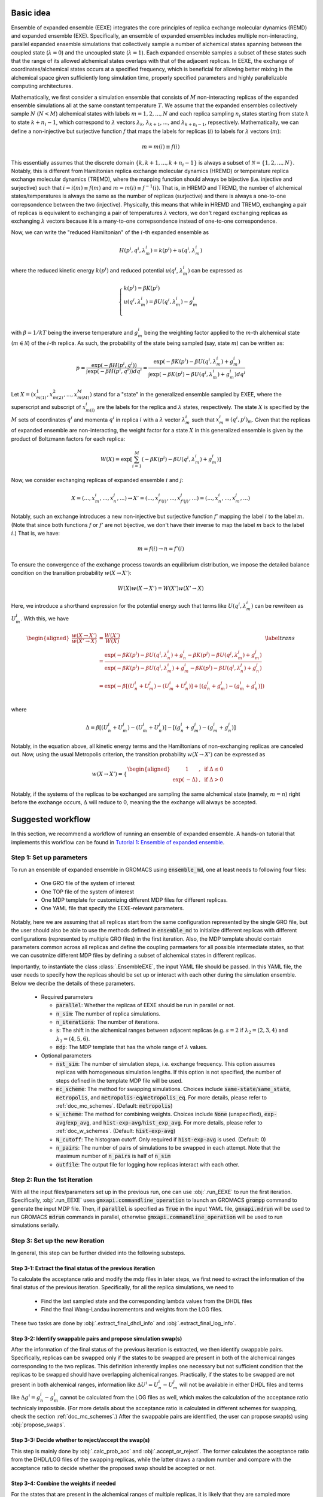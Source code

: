.. _doc_basic_idea:

Basic idea
==========
Ensemble of expanded ensemble (EEXE) integrates the core principles of replica exchange 
molecular dynamics (REMD) and expanded ensemble (EXE).  Specifically, an ensemble of 
expanded ensembles includes multiple non-interacting, parallel expanded ensemble simulations 
that collectively sample a number of alchemical states spanning between the coupled state 
(:math:`\lambda=0`) and the uncoupled state (:math:`\lambda=1`). Each expanded ensemble 
samples a subset of these states such that the range of its allowed alchemical states 
overlaps with that of the adjacent replicas. In EEXE, the exchange of coordinates/alchemical 
states occurs at a specified frequency, which is beneficial for allowing better mixing 
in the alchemical space given sufficiently long simulation time, properly specified parameters 
and highly parallelizable computing architectures. 

Mathematically, we first consider a simulation ensemble that consists of :math:`M` non-interacting replicas 
of the expanded ensemble simulations all at the same constant temperature :math:`T`. We assume 
that the expanded ensembles collectively sample :math:`N` (:math:`N < M`) alchemical states with 
labels :math:`m=1, 2, ..., N` and each replica sampling :math:`n_i` states starting from state 
:math:`k` to state :math:`k + n_i -1`, which correspond to :math:`\lambda` vectors :math:`\lambda_k`, 
:math:`\lambda_{k+1}`, ..., and :math:`\lambda_{k+n_i-1}`, repsectively. Mathematically, we can 
define a non-injective but surjective function :math:`f` that maps the labels for replicas 
(:math:`i`) to labels for :math:`\lambda` vectors (:math:`m`): 

.. math::
   m=m(i) \equiv f(i)

This essentially assumes that the discrete domain  :math:`\left \{k, k+1, ..., k+n_i-1 \right \}` 
is always a subset of :math:`\mathcal{N} = \left \{1, 2, ..., N \right \}`. Notably, this is 
different from Hamiltonian replica exchange molecular dynamics (HREMD) or temperature replica exchange 
molecular dynamics (TREMD), where the mapping function should always be bijective (i.e. injective and 
surjective) such that :math:`i=i(m) \equiv f(m)` and :math:`m=m(i) \equiv f^{-1}(i)`. That is, in HREMD 
and TREMD, the number of alchemical states/temperatures is always the same as the number of replicas 
(surjective) and there is always a one-to-one correpsondence between the two (injective). Physically, 
this means that while in HREMD and TREMD, exchanging a pair of replicas is equivalent to exchanging 
a pair of temperatures :math:`\lambda` vectors, we don't regard exchanging replicas as exchanging :math:`\lambda`
vectors because it is a many-to-one correpsondence instead of one-to-one correspondence.

Now, we can write the "reduced Hamiltonian" of the :math:`i`-th expanded ensemble as 

.. math::
  H(p^{i}, q^{i}, \lambda_{m}^{i}) = k(p^{i}) + u(q^{i}, \lambda_{m}^{i})

where the reduced kinetic energy :math:`k(p^{i})` and reduced potential 
:math:`u(q^{i}`, :math:`\lambda_{m}^{i})` can be expressed as 

.. math::
  \begin{cases} 
  k(p^i) = \beta K(p^{i}) \\       
  u(q^i, \lambda^{i}_{m}) = \beta U(q^{i}, \lambda^{i}_{m}) - g^{i}_{m}\\
  \end{cases}

with :math:`\beta=1/kT` being the inverse temperature and :math:`g^{i}_{m}` being the weighting factor 
applied to the :math:`m`-th alchemical state (:math:`m \in \mathcal{N}`) of 
the :math:`i`-th replica. As such, the probability of the state being sampled (say, state :math:`m`) 
can be written as:

.. math::
  p = \frac{\exp(-\beta H(p^{i}, q^{i}))}{\int \exp(-\beta H(p^{i}, q^{i})) dq^{i}}=\frac{\exp(-\beta K(p^{i}) -\beta U(q^i, \lambda^{i}_{m}) + g^{i}_{m})}{\int \exp(-\beta K(p^{i}) -\beta U(q^i, \lambda^{i}_{m}) + g^{i}_{m}) dq^{i}}

Let :math:`X=(x^{1}_{m(1)}, x^{2}_{m(2)}, ..., x^{M}_{m(M)})` stand for a "state" in the generalized ensemble 
sampled by EXEE, where the superscript and subscript of :math:`x^{i}_{m(i)}` are the labels for the 
replica and :math:`\lambda` states, respectively. The state :math:`X` is specified by the :math:`M` sets of 
coordinates :math:`q^{i}` and momenta :math:`q^{i}` in replica :math:`i` with a :math:`\lambda` vector 
:math:`\lambda^{i}_{m}` such that :math:`x^{i}_{m}\equiv(q^{i}, p^{i})_m`. Given that the replicas of 
expanded ensemble are non-interacting, the weight factor for a state :math:`X` in this generalized ensemble 
is given by the product of Boltzmann factors for each replica:

.. math::
  W(X) = \exp \left [\sum^{M}_{i=1} (-\beta K(p^{i}) -\beta U(q^i, \lambda^{i}_{m}) + g^{i}_{m})\right ]

Now, we consider exchanging replicas of expanded ensemble :math:`i` and :math:`j`:

.. math::
  X = (..., x_{m}^{i}, ..., x_{n}^{j}, ...) \rightarrow X' = (..., x_{f'(i)}^{i}, ..., x_{f'(j)}^{j}, ...) = (..., x_{n}^{i}, ..., x_{m}^{j}, ...)

Notably, such an exchange introduces a new non-injective but surjective function :math:`f'` mapping the label 
:math:`i` to the label :math:`m`. (Note that since both functions :math:`f` or :math:`f'` are not bijective, 
we don't have their inverse to map the label :math:`m` back to the label :math:`i`.) That is, we have:

.. math::
  m = f(i) \rightarrow n=f'(i)

To ensure the convergence of the exchange process towards an equilibrium distribution, we impose the detailed 
balance condition on the transition probability :math:`w(X \rightarrow X')`:

.. math::
  W(X)w(X \rightarrow X') = W(X')w(X' \rightarrow X)

Here, we introduce a shorthand expression for the potential energy such that terms like :math:`U(q^i, \lambda^{i}_{m})` 
can be rewriteen as :math:`U^i_m`. With this, we have

.. math::
  \begin{aligned}
  \frac{w(X \rightarrow X')}{w(X' \rightarrow X)} & = \frac{W(X')}{W(X)} \\
          & = \frac{\exp(-\beta K(p^{i}) -\beta U(q^{i}, \lambda^{i}_{n}) + g^{i}_{n} -\beta K(p^{j}) -\beta U(q^{j}, \lambda^{j}_{m}) + g^{j}_{m})}{\exp(-\beta K(p^{i}) -\beta U(q^{i}, \lambda^{i}_{m}) + g^{i}_{m} -\beta K(p^{j}) -\beta U(q^{j}, \lambda^{j}_{n}) + g^{j}_{n})} \\
          & = \exp(-\beta[(U^i_n + U^j_m) - (U^i_m+U^j_n)] + [(g^i_n+g^j_m)-(g^i_m+g^j_n)]) \\
  \end{aligned}
  \label{trans}

where

.. math::
  \Delta = \beta[(U^i_n + U^j_m) - (U^i_m+U^j_n)] - [(g^i_n+g^j_m)-(g^i_m+g^j_n)] 

Notably, in the equation above, all kinetic energy terms and the Hamiltonians of non-exchanging 
replicas are canceled out. Now, using the usual Metropolis criterion, the transition probability 
:math:`w(X \rightarrow X')` can be expressed as

.. math::
  w(X \rightarrow X') = 
  \begin{cases} 
    \begin{aligned}
      &1 &, \;\text{if} \;\Delta \leq 0 \\
      \exp(&-\Delta) &, \;\text{if} \;\Delta >0
    \end{aligned}
  \end{cases}

Notably, if the systems of the replicas to be exchanged are sampling the same alchemical 
state (namely, :math:`m=n`) right before the exchange occurs, :math:`\Delta` will reduce to 
0, meaning the the exchange will always be accepted. 

Suggested workflow
==================
In this section, we recommend a workflow of running an ensemble of expanded ensemble. 
A hands-on tutorial that implements this workflow can be found in `Tutorial 1: Ensemble of expanded ensemble`_. 

.. _`Tutorial 1: Ensemble of expanded ensemble`: examples/EEXE_tutorial.ipynb


Step 1: Set up parameters
-------------------------
To run an ensemble of expanded ensemble in GROMACS using :code:`ensemble_md`, one at 
least needs to following four files:

  - One GRO file of the system of interest
  - One TOP file of the system of interest
  - One MDP template for customizing different MDP files for different replicas. 
  - One YAML file that specify the EEXE-relevant parameters.

Notably, here we are assuming that all replicas start from the same configuration represented 
by the single GRO file, but the user should also be able to use the methods defined in 
:code:`ensemble_md` to initialize different replicas with different configurations (represented by
multiple GRO files) in the first iteration. Also, the MDP template should contain parameters 
common across all replicas and define the coupling parmaeters for all possible intermediate states,
so that we can cusotmize different MDP files by defining a subset of alchemical states in different 
replicas. 

Importantly, to instantiate the class :class:`.EnsembleEXE`, the input YAML file should be passed.
In this YAML file, the user needs to specify how the replicas should be set up or interact with each 
other during the simulation ensemble. Below we decribe the details of these parameters.

  - Required parameters

    - :code:`parallel`: Whether the replicas of EEXE should be run in parallel or not.
    - :code:`n_sim`: The number of replica simulations.
    - :code:`n_iterations`: The number of iterations.
    - :code:`s`: The shift in the alchemical ranges between adjacent replicas (e.g. :math:`s = 2` if :math:`λ_2 = (2, 3, 4)` and :math:`λ_3 = (4, 5, 6)`.
    - :code:`mdp`: The MDP template that has the whole range of :math:`λ` values.

  - Optional parameters

    - :code:`nst_sim`: The number of simulation steps, i.e. exchange frequency. This option assumes replicas with homogeneous simulation lengths. If this option is not specified, the number of steps defined in the template MDP file will be used. 
    - :code:`mc_scheme`: The method for swapping simulations. Choices include :code:`same-state`/:code:`same_state`, :code:`metropolis`, and :code:`metropolis-eq`/:code:`metropolis_eq`. For more details, please refer to :ref:`doc_mc_schemes`. (Default: :code:`metropolis`)
    - :code:`w_scheme`: The method for combining weights. Choices include :code:`None` (unspecified), :code:`exp-avg`/:code:`exp_avg`, and :code:`hist-exp-avg`/:code:`hist_exp_avg`. For more details, please refer to :ref:`doc_w_schemes`. (Default: :code:`hist-exp-avg`)
    - :code:`N_cutoff`: The histogram cutoff. Only required if :code:`hist-exp-avg` is used. (Default: 0)
    - :code:`n_pairs`: The number of pairs of simulations to be swapped in each attempt. Note that the maximum number of :code:`n_pairs` is half of :code:`n_sim`
    - :code:`outfile`: The output file for logging how replicas interact with each other. 

Step 2: Run the 1st iteration
-----------------------------
With all the input files/parameters set up in the previous run, one can use :obj:`.run_EEXE` to run the 
first iteration. Specifically, :obj:`.run_EEXE` uses :code:`gmxapi.commandline_operation` to launch an GROMACS
:code:`grompp` command to generate the input MDP file. Then, if :code:`parallel` is specified as :code:`True` 
in the input YAML file, :code:`gmxapi.mdrun` will be used to run GROMACS :code:`mdrun` commands in parallel, 
otherwise :code:`gmxapi.commandline_operation` will be used to run simulations serially.

Step 3: Set up the new iteration
--------------------------------
In general, this step can be further divided into the following substeps.

Step 3-1: Extract the final status of the previous iteration
~~~~~~~~~~~~~~~~~~~~~~~~~~~~~~~~~~~~~~~~~~~~~~~~~~~~~~~~~~~~
To calculate the acceptance ratio and modify the mdp files in later steps, we first need to extract the information
of the final status of the previous iteration. Specifically, for all the replica simulations, we need to

  - Find the last sampled state and the corresponding lambda values from the DHDL files
  - Find the final Wang-Landau incrementors and weights from the LOG files. 

These two tasks are done by :obj:`.extract_final_dhdl_info` and :obj:`.extract_final_log_info`.

Step 3-2: Identify swappable pairs and propose simulation swap(s)
~~~~~~~~~~~~~~~~~~~~~~~~~~~~~~~~~~~~~~~~~~~~~~~~~~~~~~~~~~~~~~~~~
After the information of the final status of the previous iteration is extracted, we then identify swappable pairs.
Specifically, replicas can be swapped only if the states to be swapped are present in both of the alchemical ranges 
corresponding to the two replicas. This definition inherently implies one necessary but not sufficient condition that 
the replicas to be swapped should have overlapping alchemical ranges. Practically, if the states to be swapped are 
not present in both alchemical ranges, information like :math:`\Delta U^i=U^i_n-U^j_m` will not be available 
in either DHDL files and terms like :math:`\Delta g^i=g^i_n-g^i_m` cannot be calculated from the LOG files as well, which 
makes the calculation of the acceptance ratio technicaly impossible. (For more details about the acceptance ratio is calculated
in different schemes for swapping, check the section :ref:`doc_mc_schemes`.) After the swappable pairs are identified, 
the user can propose swap(s) using :obj:`propose_swaps`. 

Step 3-3: Decide whether to reject/accept the swap(s)
~~~~~~~~~~~~~~~~~~~~~~~~~~~~~~~~~~~~~~~~~~~~~~~~~~~~~
This step is mainly done by :obj:`.calc_prob_acc` and :obj:`.accept_or_reject`. The former calculates the acceptance 
ratio from the DHDL/LOG files of the swapping replicas, while the latter draws a random number and compare with the 
acceptance ratio to decide whether the proposed swap should be accepted or not.

Step 3-4: Combine the weights if needed
~~~~~~~~~~~~~~~~~~~~~~~~~~~~~~~~~~~~~~~
For the states that are present in the alchemical ranges of multiple replicas, it is likely that they are 
sampled more frequenly overall. To leverage the fact that we collect more statistics for these states, it is recoomended 
that the weights of these states be combined across all replicas that sampled these states. This task can be completed by
:obj:`combine_wieghts`, with the desired method specified in the input YAML file. For more details about different 
methods for combining weights across different replicas, please refer to the section :ref:`doc_w_schemes`.


Step 3-5: Modify the MDP files and swap out the GRO files (if needed)
~~~~~~~~~~~~~~~~~~~~~~~~~~~~~~~~~~~~~~~~~~~~~~~~~~~~~~~~~~~~~~~~~~~~~
Once it has been figured out whether there is a pair of simulations to be swapped, the user should set up the input 
fils for the next iteration. In principle, the new iteration should inherit the final status of the previous iteration. 
This means:

  - For each replica, the input configuration for initializing a new iterations should be the output configuraiton of the previous iteration. If replicas :math:`i` and :math:`j` should be swapped, the new iteration of replica :math:`i` should be intialized by the output configuration of :math:`j` and vice versa. (Instead of exchanging the mdp files, we recommend swapping out the coordinate files to exchange replicas.)
  - For each replica, the MDP file for the new iteration should be the same as the one used in the previous iteartion except that parameters like :code:`tinit`, :code:`init-lambda-state`, :code:`init-wl-delta`, and :code:`init-lambda-weights` should be modified to the final values in the previous iteration. This can be done by :class:`.gmx_parser.MDP` and :obj:`.update_MDP`.



Step 4: Run the new iteration
-----------------------------
After the input files for a new iteration have been set up, we use the procedure in Step 2 to 
run a new iteration. Then, the user should loop between Steps 3 and 4 until the desired number of 
iterations (:code:`n_iterations`) is reached. 

.. _doc_mc_schemes:

MC schemes for swapping replicas
================================
In ensemble of expanded ensemble, we need to periodically exchange coordinates between 
replicas. Currently, we have implemented 3 Monte Carlo schemes for swapping replicas that can be specified 
in the input YAML file (e.g. :code:`params.yaml`) via the parameter :code:`mc_scheme`, including :code:`same-state`/:code:`same_state`, 
:code:`metropolis`, and :code:`metropolis-eq`/:code:`metropolis_eq`. In our implementation, 
relevant methods include :obj:`.propose_swaps`, :obj:`.calc_prob_acc`, and :obj:`.accept_or_reject`.
Below we elaborate the details of each of the swapping schemes.

.. _doc_same_state:

Same-state swapping
-------------------
The simplest scheme for swapping replicas is the same-state swapping scheme, which only swaps 
replicas only if they both happen to same the same alchemical states right before the swap. That
is, the acceptance ratio is always either :math:`1` (same state) or :math:`0` (different states).
Notably, this swapping scheme does not obey the detailed balance condition.

Metropolis swapping 
-------------------
Metropolis swapping uses the Metropolis criterion to swap replicas, i.e. 

.. math::
  w(X \rightarrow X') = 
  \begin{cases} 
    \begin{aligned}
      &1 &, \;\text{if} \;\Delta \leq 0 \\
      \exp(&-\Delta) &, \;\text{if} \;\Delta >0
    \end{aligned}
  \end{cases}

where 

.. math::
  \Delta = \beta[(U^i_n + U^j_m) - (U^i_m+U^j_n)] - [(g^i_n+g^j_m)-(g^i_m+g^j_n)] 

In theory, this swapping scheme should obey the detailed balance condition, as derived 
in :ref:`doc_basic_idea`.

Equilibrated Metropolis swapping
--------------------------------
In the limit of inifite simulation length, the alchemical weights of a certain 
alchemical (e.g. :math:`m` or :math:`n`) should be indepedent of the configuration
(e.g. :math:`i` or :math:`j`) being sampled, i.e. :math:`g^i_n=g^i_m` and :math:`g^j_n=g^j_m`. 
At this limit, where the weights are equilibrated, the expression of :math:`\Delta` in the
standard Metropolis swapping scheme reduces to the following:

.. math::
  \Delta = \beta[(U^i_n + U^j_m) - (U^i_m+U^j_n)]

Notably, this scheme does not consider the difference in the alchemical weights, which can 
be non-zero frequently, so this swapping scheme does not strictly obey the detailed balance condition.

.. _doc_w_schemes:

Weight combination
==================
When exchanging replicas in ensemble of expanded ensemble, we can swap 
out the coordinates of the replicas, 




Weight shifting
---------------

Exponential averaging 
---------------------

Exponential averaging with histogram corrections
------------------------------------------------

Transition matrix
=================
Theoretical and experimental transition matrix 
----------------------------------------------

State transition matrix
-----------------------

Replica transition matrix
-------------------------

Free energy calculation
=======================
